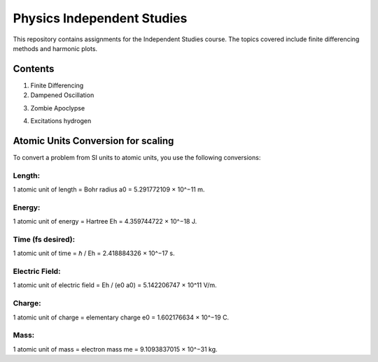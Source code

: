 ===========================
Physics Independent Studies
===========================

This repository contains assignments for the Independent Studies course. The topics covered include finite differencing methods and harmonic plots.

Contents
========

1. Finite Differencing
2. Dampened Oscillation

.. image:: results/harmonicosicillation10e0.png
   :width: 600
   :alt: Dampened Oscillation

3. Zombie Apoclypse

.. image:: results/zombie_apoclypse.png
   :width: 600
   :alt: Zombie Apoclypse

4. Excitations hydrogen

.. image:: results/hydrogenexcitation.png
   :width: 600
   :alt: Excitations hydrogen

.. image:: results/initialvalsimpleslab.png
   :width: 600
   :alt: Dielectric Simple slab waves snapshots

.. image:: results/dielectricdispersivelab.png
   :width: 600
   :alt: Dielectric Dispersive slab snapshots

Atomic Units Conversion for scaling
===================================

To convert a problem from SI units to atomic units, you use the following conversions:

Length:
-------
1 atomic unit of length = Bohr radius
a0 = 5.291772109 × 10^−11 m.

Energy:
-------
1 atomic unit of energy = Hartree
Eh = 4.359744722 × 10^−18 J.

Time (fs desired):
------------------
1 atomic unit of time = ℏ / Eh = 2.418884326 × 10^−17 s.

Electric Field:
---------------
1 atomic unit of electric field = Eh / (e0 a0) = 5.142206747 × 10^11 V/m.

Charge:
-------
1 atomic unit of charge = elementary charge
e0 = 1.602176634 × 10^−19 C.

Mass:
-----
1 atomic unit of mass = electron mass
me = 9.1093837015 × 10^−31 kg.